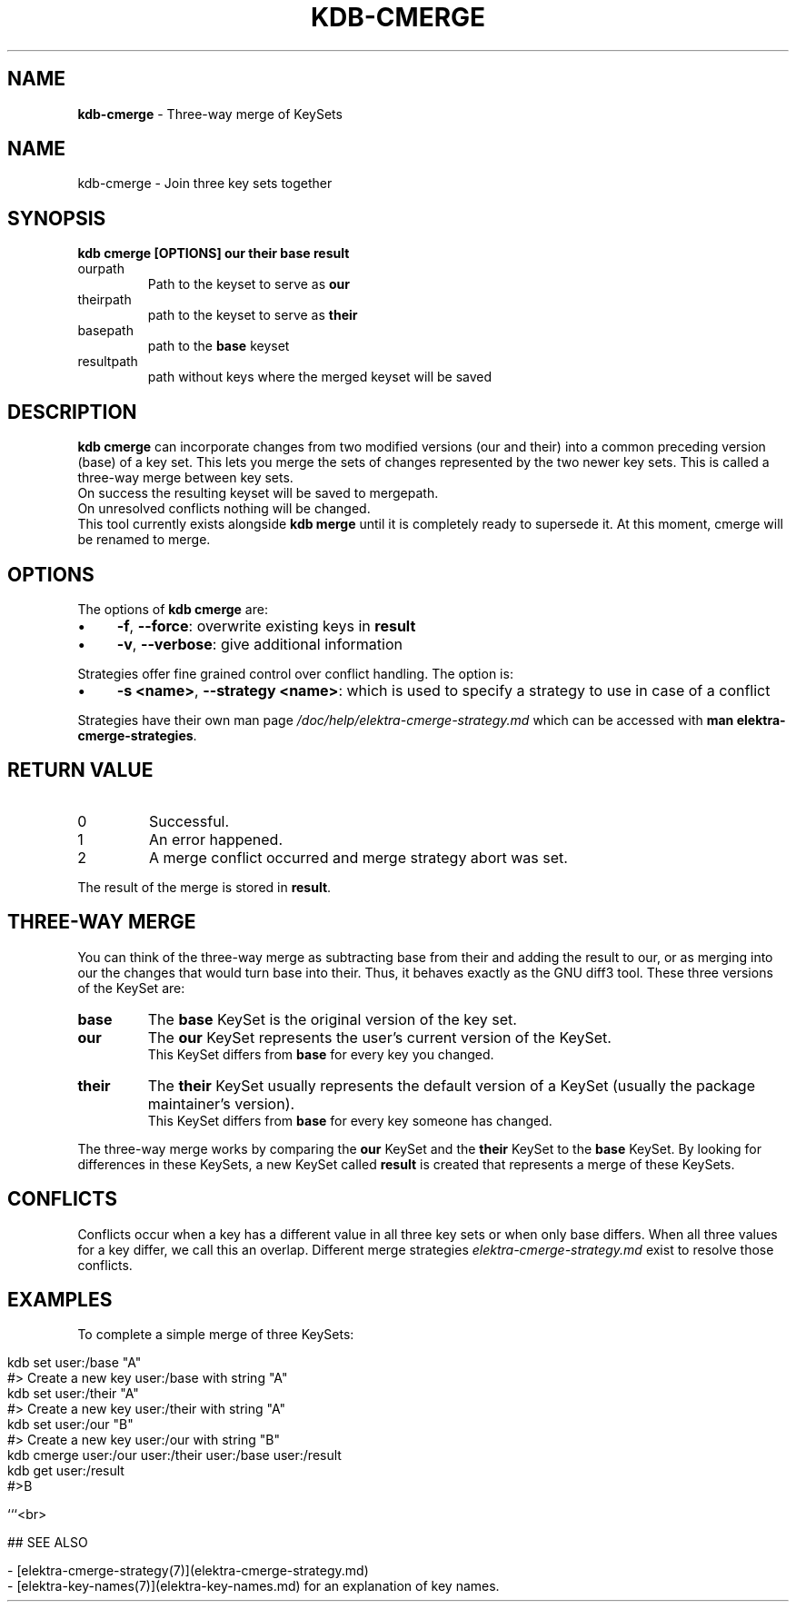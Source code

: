 .\" generated with Ronn-NG/v0.10.1
.\" http://github.com/apjanke/ronn-ng/tree/0.10.1.pre1
.TH "KDB\-CMERGE" "1" "April 2021" ""
.SH "NAME"
\fBkdb\-cmerge\fR \- Three\-way merge of KeySets
.SH "NAME"
kdb\-cmerge \- Join three key sets together
.SH "SYNOPSIS"
\fBkdb cmerge [OPTIONS] our their base result\fR
.TP
ourpath
Path to the keyset to serve as \fBour\fR
.br

.TP
theirpath
path to the keyset to serve as \fBtheir\fR
.br

.TP
basepath
path to the \fBbase\fR keyset
.br

.TP
resultpath
path without keys where the merged keyset will be saved
.br

.SH "DESCRIPTION"
\fBkdb cmerge\fR can incorporate changes from two modified versions (our and their) into a common preceding version (base) of a key set\. This lets you merge the sets of changes represented by the two newer key sets\. This is called a three\-way merge between key sets\.
.br
On success the resulting keyset will be saved to mergepath\.
.br
On unresolved conflicts nothing will be changed\.
.br
This tool currently exists alongside \fBkdb merge\fR until it is completely ready to supersede it\. At this moment, cmerge will be renamed to merge\.
.SH "OPTIONS"
The options of \fBkdb cmerge\fR are:
.IP "\(bu" 4
\fB\-f\fR, \fB\-\-force\fR: overwrite existing keys in \fBresult\fR
.IP "\(bu" 4
\fB\-v\fR, \fB\-\-verbose\fR: give additional information
.IP "" 0
.P
Strategies offer fine grained control over conflict handling\. The option is:
.IP "\(bu" 4
\fB\-s <name>\fR, \fB\-\-strategy <name>\fR: which is used to specify a strategy to use in case of a conflict
.IP "" 0
.P
Strategies have their own man page \fI/doc/help/elektra\-cmerge\-strategy\.md\fR which can be accessed with \fBman elektra\-cmerge\-strategies\fR\.
.SH "RETURN VALUE"
.TP
0
Successful\.
.TP
1
An error happened\.
.TP
2
A merge conflict occurred and merge strategy abort was set\.
.P
The result of the merge is stored in \fBresult\fR\.
.SH "THREE\-WAY MERGE"
You can think of the three\-way merge as subtracting base from their and adding the result to our, or as merging into our the changes that would turn base into their\. Thus, it behaves exactly as the GNU diff3 tool\. These three versions of the KeySet are:
.br
.TP
\fBbase\fR
The \fBbase\fR KeySet is the original version of the key set\.
.br

.TP
\fBour\fR
The \fBour\fR KeySet represents the user's current version of the KeySet\.
.br
This KeySet differs from \fBbase\fR for every key you changed\.
.br

.TP
\fBtheir\fR
The \fBtheir\fR KeySet usually represents the default version of a KeySet (usually the package maintainer's version)\.
.br
This KeySet differs from \fBbase\fR for every key someone has changed\.
.br

.P
The three\-way merge works by comparing the \fBour\fR KeySet and the \fBtheir\fR KeySet to the \fBbase\fR KeySet\. By looking for differences in these KeySets, a new KeySet called \fBresult\fR is created that represents a merge of these KeySets\.
.br
.SH "CONFLICTS"
Conflicts occur when a key has a different value in all three key sets or when only base differs\. When all three values for a key differ, we call this an overlap\. Different merge strategies \fIelektra\-cmerge\-strategy\.md\fR exist to resolve those conflicts\.
.br
.SH "EXAMPLES"
To complete a simple merge of three KeySets:
.br
.IP "" 4
.nf
kdb set user:/base "A"
#> Create a new key user:/base with string "A"
kdb set user:/their "A"
#> Create a new key user:/their with string "A"
kdb set user:/our "B"
#> Create a new key user:/our with string "B"
kdb cmerge user:/our user:/their user:/base user:/result
kdb get user:/result
#>B

```<br>

## SEE ALSO

\- [elektra\-cmerge\-strategy(7)](elektra\-cmerge\-strategy\.md)
\- [elektra\-key\-names(7)](elektra\-key\-names\.md) for an explanation of key names\.
.fi
.IP "" 0

